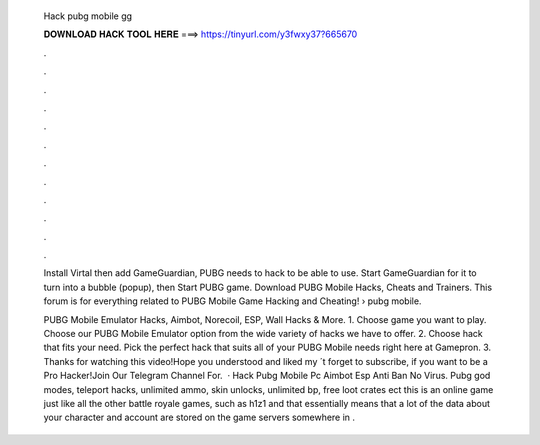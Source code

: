   Hack pubg mobile gg
  
  
  
  𝐃𝐎𝐖𝐍𝐋𝐎𝐀𝐃 𝐇𝐀𝐂𝐊 𝐓𝐎𝐎𝐋 𝐇𝐄𝐑𝐄 ===> https://tinyurl.com/y3fwxy37?665670
  
  
  
  .
  
  
  
  .
  
  
  
  .
  
  
  
  .
  
  
  
  .
  
  
  
  .
  
  
  
  .
  
  
  
  .
  
  
  
  .
  
  
  
  .
  
  
  
  .
  
  
  
  .
  
  Install Virtal then add GameGuardian, PUBG needs to hack to be able to use. Start GameGuardian for it to turn into a bubble (popup), then Start PUBG game. Download PUBG Mobile Hacks, Cheats and Trainers. This forum is for everything related to PUBG Mobile Game Hacking and Cheating!  › pubg mobile.
  
  PUBG Mobile Emulator Hacks, Aimbot, Norecoil, ESP, Wall Hacks & More. 1. Choose game you want to play. Choose our PUBG Mobile Emulator option from the wide variety of hacks we have to offer. 2. Choose hack that fits your need. Pick the perfect hack that suits all of your PUBG Mobile needs right here at Gamepron. 3. Thanks for watching this video!Hope you understood and liked my ´t forget to subscribe, if you want to be a Pro Hacker!Join Our Telegram Channel For.  · Hack Pubg Mobile Pc Aimbot Esp Anti Ban No Virus. Pubg god modes, teleport hacks, unlimited ammo, skin unlocks, unlimited bp, free loot crates ect this is an online game just like all the other battle royale games, such as h1z1 and that essentially means that a lot of the data about your character and account are stored on the game servers somewhere in .

